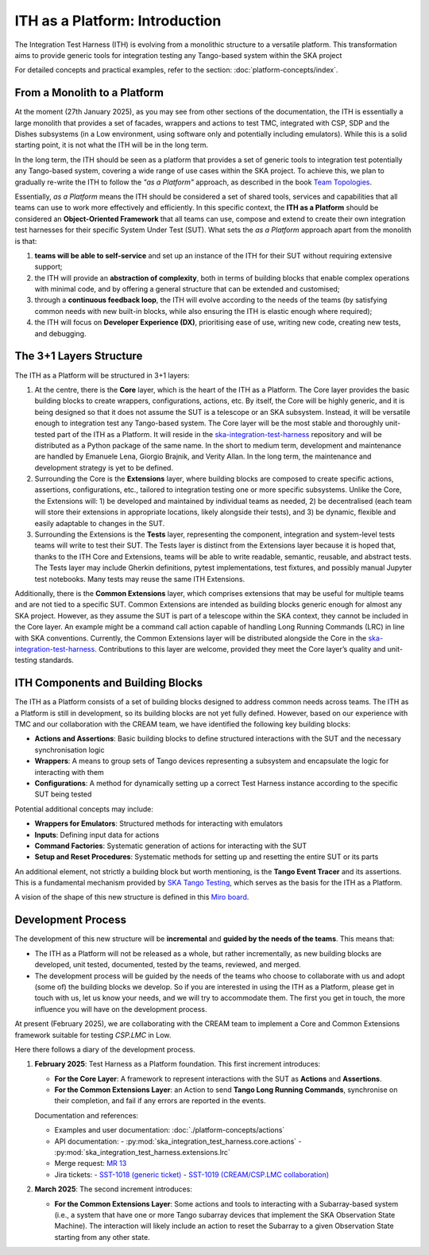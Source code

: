 ITH as a Platform: Introduction
================================

The Integration Test Harness (ITH) is evolving from a monolithic structure
to a versatile platform. This transformation aims to provide generic tools
for integration testing any Tango-based system within the SKA project

For detailed concepts and practical examples,
refer to the section: :doc:`platform-concepts/index`.

From a Monolith to a Platform
--------------------------------

At the moment (27th January 2025),
as you may see from other sections of the documentation,
the ITH is essentially a large monolith that provides a set of facades,
wrappers and actions to test TMC, integrated with CSP, SDP and the Dishes
subsystems (in a Low environment, using software only and potentially
including emulators). While this is a solid starting point, it is not
what the ITH will be in the long term.

In the long term, the ITH should be seen as a platform that provides a set
of generic tools to integration test potentially any Tango-based system,
covering a wide range of use cases within the SKA project. To achieve this,
we plan to gradually re-write the ITH to follow the *"as a Platform"* approach,
as described in the book `Team Topologies <https://teamtopologies.com/>`_.

Essentially, *as a Platform* means the ITH should be considered a
set of shared tools, services and capabilities that all teams can use
to work more effectively and efficiently. In this specific context, the
**ITH as a Platform** should be considered an **Object-Oriented Framework**
that all teams can use, compose and extend to create their own integration
test harnesses for their specific System Under Test (SUT). What sets the
*as a Platform* approach apart from the monolith is that:

1. **teams will be able to self-service** and set up an instance
   of the ITH for their SUT without requiring extensive support;
2. the ITH will provide an **abstraction of complexity**, both in terms of
   building blocks that enable complex operations with minimal code, and by
   offering a general structure that can be extended and customised;
3. through a **continuous feedback loop**, the ITH will evolve according
   to the needs of the teams (by satisfying common needs with new built-in
   blocks, while also ensuring the ITH is elastic enough where required);
4. the ITH will focus on **Developer Experience (DX)**, prioritising ease
   of use, writing new code, creating new tests, and debugging.

The 3+1 Layers Structure
--------------------------------

The ITH as a Platform will be structured in 3+1 layers:

1. At the centre, there is the **Core** layer, which is the heart of the
   ITH as a Platform. The Core layer provides the basic building blocks
   to create wrappers, configurations, actions, etc. By itself,
   the Core will be highly generic, and it is being designed so that it
   does not assume the SUT is a telescope or an SKA subsystem. Instead, it
   will be versatile enough to integration test any Tango-based system.
   The Core layer will be the most stable and thoroughly unit-tested part
   of the ITH as a Platform. It will reside in the
   `ska-integration-test-harness <https://gitlab.com/ska-telescope/ska-integration-test-harness/>`_
   repository and will be distributed as a Python package of the same name.
   In the short to medium term, development and maintenance are handled by
   Emanuele Lena, Giorgio Brajnik, and Verity Allan. In the long term,
   the maintenance and development strategy is yet to be defined.

2. Surrounding the Core is the **Extensions** layer, where building blocks
   are composed to create specific actions, assertions, configurations,
   etc., tailored to integration testing one or more specific subsystems.
   Unlike the Core, the Extensions will: 1) be developed and maintained
   by individual teams as needed, 2) be decentralised (each team will
   store their extensions in appropriate locations, likely alongside
   their tests), and 3) be dynamic, flexible and easily adaptable to
   changes in the SUT.

3. Surrounding the Extensions is the **Tests** layer, representing
   the component, integration and system-level tests teams will write
   to test their SUT. The Tests layer is distinct from the Extensions
   layer because it is hoped that, thanks to the ITH Core and Extensions,
   teams will be able to write readable, semantic, reusable, and
   abstract tests. The Tests layer may include Gherkin definitions, pytest
   implementations, test fixtures, and possibly manual Jupyter test
   notebooks. Many tests may reuse the same ITH Extensions.

Additionally, there is the **Common Extensions** layer, which comprises
extensions that may be useful for multiple teams and are not tied to a
specific SUT. Common Extensions are intended as building blocks generic
enough for almost any SKA project. However, as they assume the SUT is part
of a telescope within the SKA context, they cannot be included in the
Core layer. An example might be a command call action capable of handling
Long Running Commands (LRC) in line with SKA conventions. Currently, the
Common Extensions layer will be distributed alongside the Core in
the `ska-integration-test-harness <https://gitlab.com/ska-telescope/ska-integration-test-harness/>`_.
Contributions to this layer are welcome, provided they meet the
Core layer’s quality and unit-testing standards.


ITH Components and Building Blocks
------------------------------------

The ITH as a Platform consists of a set of building blocks designed to
address common needs across teams. The ITH as a Platform is still in
development, so its building blocks are not yet fully defined. However,
based on our experience with TMC and our collaboration with the CREAM
team, we have identified the following key building blocks:

- **Actions and Assertions**: Basic building blocks to define structured
  interactions with the SUT and the necessary synchronisation logic
- **Wrappers**: A means to group sets of Tango devices representing a
  subsystem and encapsulate the logic for interacting with them
- **Configurations**: A method for dynamically setting up a correct
  Test Harness instance according to the specific SUT being tested

Potential additional concepts may include:

- **Wrappers for Emulators**: Structured methods for interacting with emulators
- **Inputs**: Defining input data for actions
- **Command Factories**: Systematic generation of actions for interacting
  with the SUT
- **Setup and Reset Procedures**: Systematic methods for setting up and
  resetting the entire SUT or its parts

An additional element, not strictly a building block but worth mentioning,
is the **Tango Event Tracer** and its assertions. This is a fundamental
mechanism provided by
`SKA Tango Testing <https://developer.skao.int/projects/ska-tango-testing/en/latest/>`_,
which serves as the basis for the ITH as a Platform.

A vision of the shape of this new structure is defined in this
`Miro board <https://miro.com/app/board/uXjVL7Eop40=/>`_.

.. _development_process:
Development Process
--------------------------------

The development of this new structure will be **incremental** and **guided by 
the needs of the teams**. This means that:

- The ITH as a Platform will not be released as a whole, but rather
  incrementally, as new building blocks are developed, unit tested, documented,
  tested by the teams, reviewed, and merged.
- The development process will be guided by the needs of the teams who choose
  to collaborate with us and adopt (some of) the building blocks we develop. So
  if you are interested in using the ITH as a Platform, please get in touch
  with us, let us know your needs, and we will try to accommodate them. The
  first you get in touch, the more influence you will have on the development
  process.

At present (February 2025), we are collaborating with the CREAM 
team to implement a Core and Common Extensions framework suitable for testing 
*CSP.LMC* in Low.

Here there follows a diary of the development process.

1. **February 2025**: Test Harness as a Platform foundation. This first
   increment introduces:
   
   - **For the Core Layer**: A framework to represent interactions with the 
     SUT as **Actions** and **Assertions**.
   - **For the Common Extensions Layer**: an Action to send
     **Tango Long Running Commands**, synchronise on 
     their completion, and fail if any errors are reported in the events.
   
   Documentation and references:
   
   - Examples and user documentation: :doc:`./platform-concepts/actions`
   - API documentation:
     - :py:mod:`ska_integration_test_harness.core.actions`
     - :py:mod:`ska_integration_test_harness.extensions.lrc`
   - Merge request: `MR 13 <https://gitlab.com/ska-telescope/ska-integration-test-harness/-/merge_requests/13>`_
   - Jira tickets:
     - `SST-1018 (generic ticket) <https://jira.skatelescope.org/browse/SST-1018>`_
     - `SST-1019 (CREAM/CSP.LMC collaboration) <https://jira.skatelescope.org/browse/SST-1019>`_


2. **March 2025**: The second increment introduces:
   
   - **For the Common Extensions Layer**: Some actions and tools to interacting
     with a Subarray-based system (i.e., a system that have one or more Tango
     subarray devices that implement the SKA Observation State Machine). The
     interaction will likely include an action to reset the Subarray to a given
     Observation State starting from any other state.

